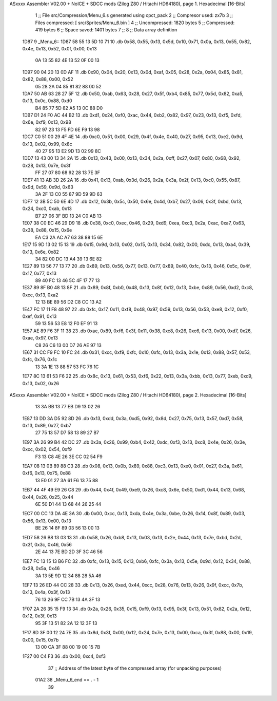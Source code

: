 ASxxxx Assembler V02.00 + NoICE + SDCC mods  (Zilog Z80 / Hitachi HD64180), page 1.
Hexadecimal [16-Bits]



                              1 ;; File src/Compression/Menu_6.s generated using cpct_pack
                              2 ;; Compresor used: zx7b
                              3 ;; Files compressed: [ src/Sprites/Menu_6.bin ]
                              4 ;; Uncompressed:     1820 bytes
                              5 ;; Compressed:       419 bytes
                              6 ;; Space saved:      1401 bytes
                              7 ;;
                              8 ;; Data array definition
   1D87                       9 _Menu_6::
   1D87 58 55 13 5D 10 71    10    .db  0x58, 0x55, 0x13, 0x5d, 0x10, 0x71, 0x0a, 0x13, 0x55, 0x82, 0x4e, 0x13, 0x52, 0x0f, 0x00, 0x13
        0A 13 55 82 4E 13
        52 0F 00 13
   1D97 90 04 20 13 0D AF    11    .db  0x90, 0x04, 0x20, 0x13, 0x0d, 0xaf, 0x05, 0x28, 0x2a, 0x04, 0x85, 0x81, 0x82, 0x88, 0x00, 0x52
        05 28 2A 04 85 81
        82 88 00 52
   1DA7 50 AB 63 28 27 5F    12    .db  0x50, 0xab, 0x63, 0x28, 0x27, 0x5f, 0xb4, 0x85, 0x77, 0x5d, 0x82, 0xa5, 0x13, 0x0c, 0x88, 0xd0
        B4 85 77 5D 82 A5
        13 0C 88 D0
   1DB7 D1 24 F0 AC 44 B2    13    .db  0xd1, 0x24, 0xf0, 0xac, 0x44, 0xb2, 0x82, 0x97, 0x23, 0x13, 0xf5, 0xfd, 0x6e, 0xf9, 0x13, 0x98
        82 97 23 13 F5 FD
        6E F9 13 98
   1DC7 C0 51 00 29 4F 4E    14    .db  0xc0, 0x51, 0x00, 0x29, 0x4f, 0x4e, 0x40, 0x27, 0x95, 0x13, 0xe2, 0x9d, 0x13, 0x02, 0x99, 0x8c
        40 27 95 13 E2 9D
        13 02 99 8C
   1DD7 13 43 00 13 34 2A    15    .db  0x13, 0x43, 0x00, 0x13, 0x34, 0x2a, 0xff, 0x27, 0x07, 0x80, 0x68, 0x92, 0x28, 0x13, 0x7e, 0x3f
        FF 27 07 80 68 92
        28 13 7E 3F
   1DE7 41 13 AB 3D 26 2A    16    .db  0x41, 0x13, 0xab, 0x3d, 0x26, 0x2a, 0x3a, 0x2f, 0x13, 0xc0, 0x55, 0x87, 0x9d, 0x59, 0x9d, 0x63
        3A 2F 13 C0 55 87
        9D 59 9D 63
   1DF7 12 3B 5C 50 6E 4D    17    .db  0x12, 0x3b, 0x5c, 0x50, 0x6e, 0x4d, 0xb7, 0x27, 0x06, 0x3f, 0xbd, 0x13, 0x24, 0xc0, 0xab, 0x13
        B7 27 06 3F BD 13
        24 C0 AB 13
   1E07 38 C0 EC 46 29 D9    18    .db  0x38, 0xc0, 0xec, 0x46, 0x29, 0xd9, 0xea, 0xc3, 0x2a, 0xac, 0xa7, 0x63, 0x38, 0x88, 0x15, 0x6e
        EA C3 2A AC A7 63
        38 88 15 6E
   1E17 15 9D 13 02 15 13    19    .db  0x15, 0x9d, 0x13, 0x02, 0x15, 0x13, 0x34, 0x82, 0x00, 0xdc, 0x13, 0xa4, 0x39, 0x13, 0x6e, 0x82
        34 82 00 DC 13 A4
        39 13 6E 82
   1E27 89 13 56 77 13 77    20    .db  0x89, 0x13, 0x56, 0x77, 0x13, 0x77, 0x89, 0x40, 0xfc, 0x13, 0x46, 0x5c, 0x4f, 0x17, 0x77, 0x13
        89 40 FC 13 46 5C
        4F 17 77 13
   1E37 89 8F B0 48 13 8F    21    .db  0x89, 0x8f, 0xb0, 0x48, 0x13, 0x8f, 0x12, 0x13, 0xbe, 0x89, 0x56, 0xd2, 0xc8, 0xcc, 0x13, 0xa2
        12 13 BE 89 56 D2
        C8 CC 13 A2
   1E47 FC 17 11 F8 48 97    22    .db  0xfc, 0x17, 0x11, 0xf8, 0x48, 0x97, 0x59, 0x13, 0x56, 0x53, 0xe8, 0x12, 0xf0, 0xef, 0x91, 0x13
        59 13 56 53 E8 12
        F0 EF 91 13
   1E57 AE 89 F6 3F 11 38    23    .db  0xae, 0x89, 0xf6, 0x3f, 0x11, 0x38, 0xc8, 0x26, 0xc6, 0x13, 0x00, 0xd7, 0x26, 0xae, 0x97, 0x13
        C8 26 C6 13 00 D7
        26 AE 97 13
   1E67 31 CC F9 FC 10 FC    24    .db  0x31, 0xcc, 0xf9, 0xfc, 0x10, 0xfc, 0x13, 0x3a, 0x1e, 0x13, 0x88, 0x57, 0x53, 0xfc, 0x76, 0x1c
        13 3A 1E 13 88 57
        53 FC 76 1C
   1E77 8C 13 61 53 F6 22    25    .db  0x8c, 0x13, 0x61, 0x53, 0xf6, 0x22, 0x13, 0x3a, 0xbb, 0x13, 0x77, 0xeb, 0xd9, 0x13, 0x02, 0x26
ASxxxx Assembler V02.00 + NoICE + SDCC mods  (Zilog Z80 / Hitachi HD64180), page 2.
Hexadecimal [16-Bits]



        13 3A BB 13 77 EB
        D9 13 02 26
   1E87 13 DD 3A D5 92 8D    26    .db  0x13, 0xdd, 0x3a, 0xd5, 0x92, 0x8d, 0x27, 0x75, 0x13, 0x57, 0xd7, 0x58, 0x13, 0x89, 0x27, 0xb7
        27 75 13 57 D7 58
        13 89 27 B7
   1E97 3A 26 99 B4 42 DC    27    .db  0x3a, 0x26, 0x99, 0xb4, 0x42, 0xdc, 0xf3, 0x13, 0xc8, 0x4e, 0x26, 0x3e, 0xcc, 0x02, 0x54, 0xf9
        F3 13 C8 4E 26 3E
        CC 02 54 F9
   1EA7 08 13 0B 89 88 C3    28    .db  0x08, 0x13, 0x0b, 0x89, 0x88, 0xc3, 0x13, 0xe0, 0x01, 0x27, 0x3a, 0x61, 0xf6, 0x13, 0x75, 0x88
        13 E0 01 27 3A 61
        F6 13 75 88
   1EB7 44 4F 49 E9 26 C8    29    .db  0x44, 0x4f, 0x49, 0xe9, 0x26, 0xc8, 0x6e, 0x50, 0xd1, 0x44, 0x13, 0x68, 0x44, 0x26, 0x25, 0x44
        6E 50 D1 44 13 68
        44 26 25 44
   1EC7 00 CC 13 DA 4E 3A    30    .db  0x00, 0xcc, 0x13, 0xda, 0x4e, 0x3a, 0xbe, 0x26, 0x14, 0x8f, 0x89, 0x03, 0x56, 0x13, 0x00, 0x13
        BE 26 14 8F 89 03
        56 13 00 13
   1ED7 58 26 B8 13 03 13    31    .db  0x58, 0x26, 0xb8, 0x13, 0x03, 0x13, 0x2e, 0x44, 0x13, 0x7e, 0xbd, 0x2d, 0x3f, 0x3c, 0x46, 0x56
        2E 44 13 7E BD 2D
        3F 3C 46 56
   1EE7 FC 13 15 13 B6 FC    32    .db  0xfc, 0x13, 0x15, 0x13, 0xb6, 0xfc, 0x3a, 0x13, 0x5e, 0x9d, 0x12, 0x34, 0x88, 0x28, 0x5a, 0x46
        3A 13 5E 9D 12 34
        88 28 5A 46
   1EF7 13 26 ED 44 CC 28    33    .db  0x13, 0x26, 0xed, 0x44, 0xcc, 0x28, 0x76, 0x13, 0x26, 0x9f, 0xcc, 0x7b, 0x13, 0x4a, 0x3f, 0x13
        76 13 26 9F CC 7B
        13 4A 3F 13
   1F07 2A 26 35 15 F9 13    34    .db  0x2a, 0x26, 0x35, 0x15, 0xf9, 0x13, 0x95, 0x3f, 0x13, 0x51, 0x82, 0x2a, 0x12, 0x12, 0x3f, 0x13
        95 3F 13 51 82 2A
        12 12 3F 13
   1F17 8D 3F 00 12 24 7E    35    .db  0x8d, 0x3f, 0x00, 0x12, 0x24, 0x7e, 0x13, 0x00, 0xca, 0x3f, 0x88, 0x00, 0x19, 0x00, 0x15, 0x7b
        13 00 CA 3F 88 00
        19 00 15 7B
   1F27 00 C4 F3             36    .db  0x00, 0xc4, 0xf3
                             37 ;; Address of the latest byte of the compressed array (for unpacking purposes)
                     01A2    38 _Menu_6_end == . - 1
                             39 
